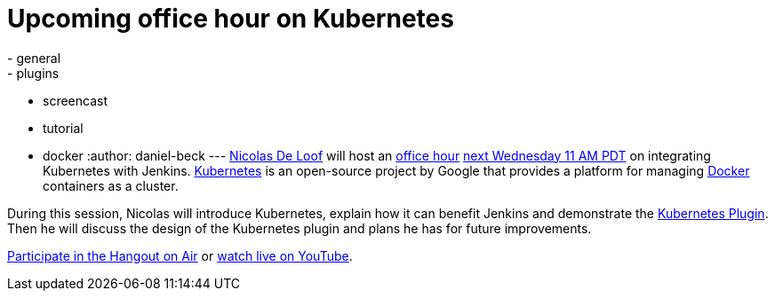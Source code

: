 = Upcoming office hour on Kubernetes
:nodeid: 606
:created: 1440106568
:tags:
  - general
  - plugins
  - screencast
  - tutorial
  - docker
:author: daniel-beck
---
https://github.com/ndeloof[Nicolas De Loof] will host an https://wiki.jenkins.io/display/JENKINS/Office+Hours[office hour] https://www.timeanddate.com/worldclock/fixedtime.html?msg=Jenkins+Office+Hours&iso=20150826T11&p1=283&ah=1[next Wednesday 11 AM PDT] on integrating Kubernetes with Jenkins. https://kubernetes.io/[Kubernetes] is an open-source project by Google that provides a platform for managing https://docker.io/[Docker] containers as a cluster.

During this session, Nicolas will introduce Kubernetes, explain how it can benefit Jenkins and demonstrate the https://wiki.jenkins.io/display/JENKINS/Kubernetes+Plugin[Kubernetes Plugin].
Then he will discuss the design of the Kubernetes plugin and plans he has for future improvements.

https://plus.google.com/hangouts/_/hoaevent/AP36tYcKf7LmLtXgek2Fjdj8ZUQ5ruOxwTbuLmC_ivKmHYyrHFOJqA?hl=en[Participate in the Hangout on Air] or https://www.youtube.com/watch?v=95WduGqvLRA[watch live on YouTube].

